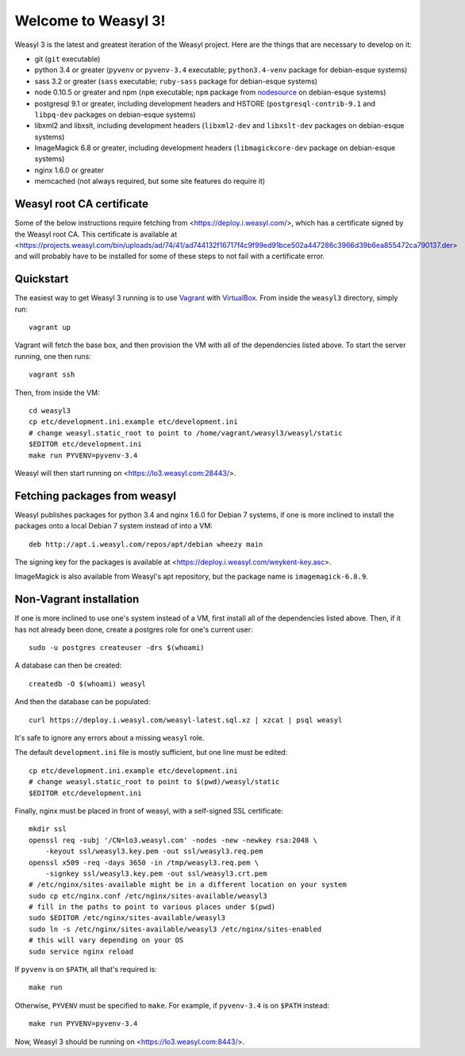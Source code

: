 Welcome to Weasyl 3!
====================

Weasyl 3 is the latest and greatest iteration of the Weasyl project. Here are
the things that are necessary to develop on it:

- git (``git`` executable)
- python 3.4 or greater (``pyvenv`` or ``pyvenv-3.4`` executable;
  ``python3.4-venv`` package for debian-esque systems)
- sass 3.2 or greater (``sass`` executable; ``ruby-sass`` package for
  debian-esque systems)
- node 0.10.5 or greater and npm (``npm`` executable; ``npm`` package from
  `nodesource`_ on debian-esque systems)
- postgresql 9.1 or greater, including development headers and HSTORE
  (``postgresql-contrib-9.1`` and ``libpq-dev`` packages on debian-esque
  systems)
- libxml2 and libxslt, including development headers (``libxml2-dev`` and
  ``libxslt-dev`` packages on debian-esque systems)
- ImageMagick 6.8 or greater, including development headers
  (``libmagickcore-dev`` package on debian-esque systems)
- nginx 1.6.0 or greater
- memcached (not always required, but some site features do require it)


Weasyl root CA certificate
--------------------------

Some of the below instructions require fetching from
<https://deploy.i.weasyl.com/>, which has a certificate signed by the Weasyl
root CA. This certificate is available at
<https://projects.weasyl.com/bin/uploads/ad/74/41/ad744132f16717f4c9f99ed91bce502a447286c3966d39b6ea855472ca790137.der>
and will probably have to be installed for some of these steps to not fail with
a certificate error.


Quickstart
----------

The easiest way to get Weasyl 3 running is to use `Vagrant`_ with
`VirtualBox`_. From inside the ``weasyl3`` directory, simply run::

  vagrant up

Vagrant will fetch the base box, and then provision the VM with all of the
dependencies listed above. To start the server running, one then runs::

  vagrant ssh

Then, from inside the VM::

  cd weasyl3
  cp etc/development.ini.example etc/development.ini
  # change weasyl.static_root to point to /home/vagrant/weasyl3/weasyl/static
  $EDITOR etc/development.ini
  make run PYVENV=pyvenv-3.4

Weasyl will then start running on <https://lo3.weasyl.com:28443/>.


Fetching packages from weasyl
-----------------------------

Weasyl publishes packages for python 3.4 and nginx 1.6.0 for Debian 7 systems,
if one is more inclined to install the packages onto a local Debian 7 system
instead of into a VM::

  deb http://apt.i.weasyl.com/repos/apt/debian wheezy main

The signing key for the packages is available at
<https://deploy.i.weasyl.com/weykent-key.asc>.

ImageMagick is also available from Weasyl's apt repository, but the package
name is ``imagemagick-6.8.9``.


Non-Vagrant installation
------------------------

If one is more inclined to use one's system instead of a VM, first install all
of the dependencies listed above. Then, if it has not already been done, create
a postgres role for one's current user::

  sudo -u postgres createuser -drs $(whoami)

A database can then be created::

  createdb -O $(whoami) weasyl

And then the database can be populated::

  curl https://deploy.i.weasyl.com/weasyl-latest.sql.xz | xzcat | psql weasyl

It's safe to ignore any errors about a missing ``weasyl`` role.

The default ``development.ini`` file is mostly sufficient, but one line must be
edited::

  cp etc/development.ini.example etc/development.ini
  # change weasyl.static_root to point to $(pwd)/weasyl/static
  $EDITOR etc/development.ini

Finally, nginx must be placed in front of weasyl, with a self-signed
SSL certificate::

  mkdir ssl
  openssl req -subj '/CN=lo3.weasyl.com' -nodes -new -newkey rsa:2048 \
      -keyout ssl/weasyl3.key.pem -out ssl/weasyl3.req.pem
  openssl x509 -req -days 3650 -in /tmp/weasyl3.req.pem \
      -signkey ssl/weasyl3.key.pem -out ssl/weasyl3.crt.pem
  # /etc/nginx/sites-available might be in a different location on your system
  sudo cp etc/nginx.conf /etc/nginx/sites-available/weasyl3
  # fill in the paths to point to various places under $(pwd)
  sudo $EDITOR /etc/nginx/sites-available/weasyl3
  sudo ln -s /etc/nginx/sites-available/weasyl3 /etc/nginx/sites-enabled
  # this will vary depending on your OS
  sudo service nginx reload

If ``pyvenv`` is on ``$PATH``, all that's required is::

  make run

Otherwise, ``PYVENV`` must be specified to ``make``. For example, if
``pyvenv-3.4`` is on ``$PATH`` instead::

  make run PYVENV=pyvenv-3.4

Now, Weasyl 3 should be running on <https://lo3.weasyl.com:8443/>.


.. _nodesource: https://github.com/nodesource/distributions
.. _Vagrant: http://www.vagrantup.com
.. _VirtualBox: https://www.virtualbox.org

